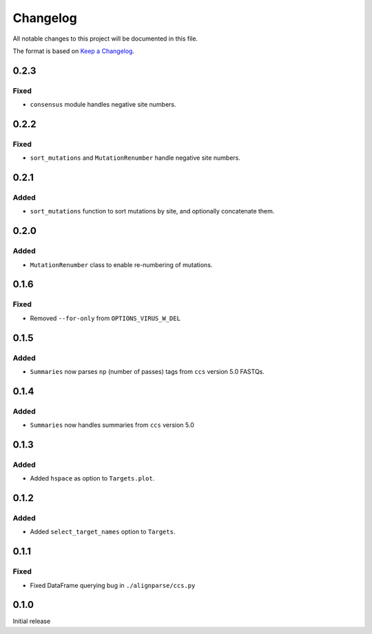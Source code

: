 =========
Changelog
=========

All notable changes to this project will be documented in this file.

The format is based on `Keep a Changelog <https://keepachangelog.com>`_.

0.2.3
-----

Fixed
+++++
* ``consensus`` module handles negative site numbers.

0.2.2
-----

Fixed
++++++
* ``sort_mutations`` and ``MutationRenumber`` handle negative site numbers.

0.2.1
-----

Added
+++++
* ``sort_mutations`` function to sort mutations by site, and optionally concatenate them.

0.2.0
------

Added
+++++
* ``MutationRenumber`` class to enable re-numbering of mutations.

0.1.6
------

Fixed
++++++
* Removed ``--for-only`` from  ``OPTIONS_VIRUS_W_DEL``

0.1.5
-----

Added
+++++
* ``Summaries`` now parses ``np`` (number of passes) tags from ``ccs`` version 5.0 FASTQs.

0.1.4
-----

Added
+++++
* ``Summaries`` now handles summaries from ``ccs`` version 5.0

0.1.3
------

Added
+++++
* Added ``hspace`` as option to ``Targets.plot``.

0.1.2
-----

Added
+++++
* Added ``select_target_names`` option to ``Targets``.

0.1.1
-----

Fixed
+++++
* Fixed DataFrame querying bug in ``./alignparse/ccs.py``

0.1.0
-----
Initial release


